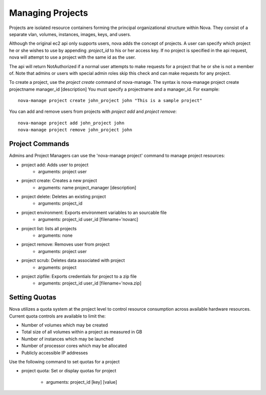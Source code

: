 ..
      Copyright 2010-2011 United States Government as represented by the
      Administrator of the National Aeronautics and Space Administration.
      All Rights Reserved.

      Licensed under the Apache License, Version 2.0 (the "License"); you may
      not use this file except in compliance with the License. You may obtain
      a copy of the License at

          http://www.apache.org/licenses/LICENSE-2.0

      Unless required by applicable law or agreed to in writing, software
      distributed under the License is distributed on an "AS IS" BASIS, WITHOUT
      WARRANTIES OR CONDITIONS OF ANY KIND, either express or implied. See the
      License for the specific language governing permissions and limitations
      under the License.

Managing Projects
=================

Projects are isolated resource containers forming the principal organizational structure within Nova.  They consist of a separate vlan, volumes, instances, images, keys, and users.

Although the original ec2 api only supports users, nova adds the concept of projects. A user can specify which project he or she wishes to use by appending `:project_id` to his or her access key.  If no project is specified in the api request, nova will attempt to use a project with the same id as the user.

The api will return NotAuthorized if a normal user attempts to make requests for a project that he or she is not a member of.  Note that admins or users with special admin roles skip this check and can make requests for any project.

To create a project, use the `project create` command of nova-manage. The syntax is nova-manage project create projectname manager_id [description] You must specify a projectname and a manager_id. For example::

  nova-manage project create john_project john "This is a sample project"

You can add and remove users from projects with `project add` and `project remove`::

  nova-manage project add john_project john
  nova-manage project remove john_project john

Project Commands
----------------

.. todo::

   Reformat command line app instructions for ``nova-manage`` using
   ``:command:``, ``:option:``, and ``.. program::``. (bug-947261)

Admins and Project Managers can use the 'nova-manage project' command to manage project resources:

* project add: Adds user to project
    * arguments: project user
* project create: Creates a new project
    * arguments: name project_manager [description]
* project delete: Deletes an existing project
    * arguments: project_id
* project environment: Exports environment variables to an sourcable file
    * arguments: project_id user_id [filename='novarc]
* project list: lists all projects
    * arguments: none
* project remove: Removes user from project
    * arguments: project user
* project scrub: Deletes data associated with project
    * arguments: project
* project zipfile: Exports credentials for project to a zip file
    * arguments: project_id user_id [filename='nova.zip]

Setting Quotas
--------------
Nova utilizes a quota system at the project level to control resource consumption across available hardware resources.  Current quota controls are available to limit the:

* Number of volumes which may be created
* Total size of all volumes within a project as measured in GB
* Number of instances which may be launched
* Number of processor cores which may be allocated
* Publicly accessible IP addresses

Use the following command to set quotas for a project

* project quota: Set or display quotas for project

    * arguments: project_id [key] [value]
